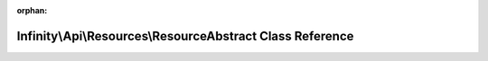 .. meta::a319b94429aa7387b6ad10ab9229aebf9bd78ff6578ae88516f4d9ae3481b2983977bc4fcf05083cce2290f1f655995647b1a1fa67ee0345d0de2915bad8bca7

:orphan:

.. title:: Infinity for Laravel: Infinity\Api\Resources\ResourceAbstract Class Reference

Infinity\\Api\\Resources\\ResourceAbstract Class Reference
==========================================================

.. container:: doxygen-content

   
   .. raw:: html
     :file: class_infinity_1_1_api_1_1_resources_1_1_resource_abstract.html
